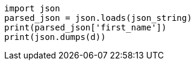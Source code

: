 
----
import json
parsed_json = json.loads(json_string)
print(parsed_json['first_name'])
print(json.dumps(d))
----
